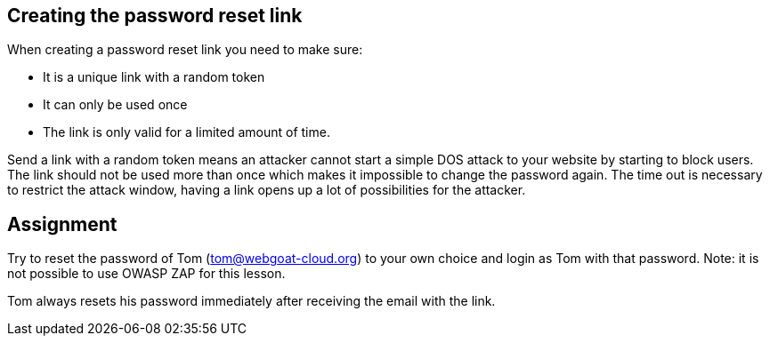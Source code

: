 == Creating the password reset link

When creating a password reset link you need to make sure:

- It is a unique link with a random token
- It can only be used once
- The link is only valid for a limited amount of time.

Send a link with a random token means an attacker cannot start a simple DOS attack to your website by starting to
block users. The link should not be used more than once which makes it impossible to change the password again.
The time out is necessary to restrict the attack window, having a link opens up a lot of possibilities for the attacker.

== Assignment

Try to reset the password of Tom (tom@webgoat-cloud.org) to your own choice and login as Tom with
that password. Note: it is not possible to use OWASP ZAP for this lesson.

Tom always resets his password immediately after receiving the email with the link.

